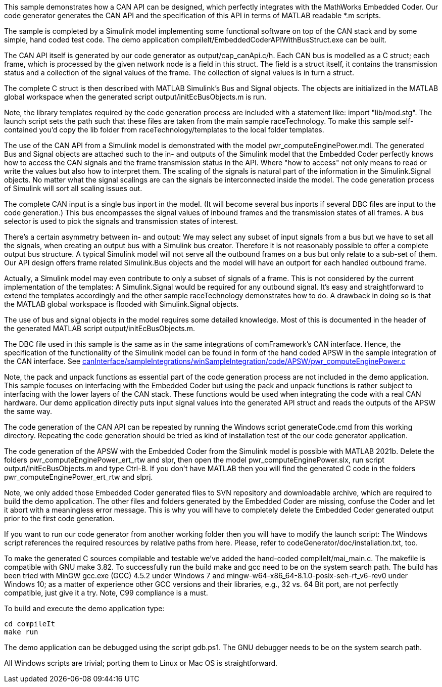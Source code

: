 This sample demonstrates how a CAN API can be designed, which perfectly
integrates with the MathWorks Embedded Coder. Our code generator
generates the CAN API and the specification of this API in terms of MATLAB
readable *.m scripts. 

The sample is completed by a Simulink model implementing some functional
software on top of the CAN stack and by some simple, hand coded test code.
The demo application compileIt/EmbeddedCoderAPIWithBusStruct.exe can be
built.

The CAN API itself is generated by our code generator as
output/cap_canApi.c/h. Each CAN bus is modelled as a C struct; each frame,
which is processed by the given network node is a field in this struct.
The field is a struct itself, it contains the transmission status and a
collection of the signal values of the frame. The collection of signal
values is in turn a struct.

The complete C struct is then described with MATLAB Simulink's Bus and
Signal objects. The objects are initialized in the MATLAB global workspace
when the generated script output/initEcBusObjects.m is run.

Note, the library templates required by the code generation process are
included with a statement like: import "lib/mod.stg". The launch script
sets the path such that these files are taken from the main sample
raceTechnology. To make this sample self-contained you'd copy the lib
folder from raceTechnology/templates to the local folder templates.

The use of the CAN API from a Simulink model is demonstrated with the
model pwr_computeEnginePower.mdl. The generated Bus and Signal objects are
attached such to the in- and outputs of the Simulink model that the
Embedded Coder perfectly knows how to access the CAN signals and the frame
transmission status in the API. Where "how to access" not only means to
read or write the values but also how to interpret them. The scaling of
the signals is natural part of the information in the Simulink.Signal
objects. No matter what the signal scalings are can the signals be
interconnected inside the model. The code generation process of Simulink
will sort all scaling issues out.

The complete CAN input is a single bus inport in the model. (It will
become several bus inports if several DBC files are input to the code
generation.) This bus encompasses the signal values of inbound frames and
the transmission states of all frames. A bus selector is used to pick the
signals and transmission states of interest.

There's a certain asymmetry between in- and output: We may select any
subset of input signals from a bus but we have to set all the signals,
when creating an output bus with a Simulink bus creator. Therefore it is
not reasonably possible to offer a complete output bus structure. A
typical Simulink model will not serve all the outbound frames on a bus
but only relate to a sub-set of them. Our API design offers frame related
Simulink.Bus objects and the model will have an outport for each handled
outbound frame.

Actually, a Simulink model may even contribute to only a subset
of signals of a frame. This is not considered by the current
implementation of the templates: A Simulink.Signal would be required for
any outbound signal. It's easy and straightforward to extend the
templates accordingly and the other sample raceTechnology demonstrates how
to do. A drawback in doing so is that the MATLAB global workspace is
flooded with Simulink.Signal objects.

The use of bus and signal objects in the model requires some detailed
knowledge. Most of this is documented in the header of the generated MATLAB
script output/initEcBusObjects.m.

The DBC file used in this sample is the same as in the same integrations
of comFramework's CAN interface. Hence, the specification of the
functionality of the Simulink model can be found in form of the hand coded
APSW in the sample integration of the CAN interface. See
link:../../../canInterface/sampleIntegrations/winSampleIntegration/code/APSW/pwr_computeEnginePower.c[canInterface/sampleIntegrations/winSampleIntegration/code/APSW/pwr_computeEnginePower.c^]

Note, the pack and unpack functions as essential part of the code generation
process are not included in the demo application. This sample focuses on
interfacing with the Embedded Coder but using the pack and unpack
functions is rather subject to interfacing with the lower layers of the CAN
stack. These functions would be used when integrating the code with a real
CAN hardware. Our demo application directly puts input signal values into
the generated API struct and reads the outputs of the APSW the same way.

The code generation of the CAN API can be repeated by running the Windows
script generateCode.cmd from this working directory. Repeating the code
generation should be tried as kind of installation test of the our code
generator application.

The code generation of the APSW with the Embedded Coder from the Simulink
model is possible with MATLAB 2021b. Delete the folders
pwr_computeEnginePower_ert_rtw and slpr, then open the model
pwr_computeEnginePower.slx, run script output/initEcBusObjects.m and type
Ctrl-B. If you don't have MATLAB then you will find the generated C code
in the folders pwr_computeEnginePower_ert_rtw and slprj.

Note, we only added those Embedded Coder generated files to SVN repository
and downloadable archive, which are required to build the demo
application. The other files and folders generated by the Embedded Coder
are missing, confuse the Coder and let it abort with a meaningless error
message. This is why you will have to completely delete the Embedded Coder
generated output prior to the first code generation.

If you want to run our code generator from another working folder then you
will have to modify the launch script: The Windows script references the
required resources by relative paths from here. Please, refer to
codeGenerator/doc/installation.txt, too.

To make the generated C sources compilable and testable we've added the
hand-coded compileIt/mai_main.c. The makefile is compatible with GNU make
3.82. To successfully run the build make and gcc need to be on the system
search path. The build has been tried with MinGW gcc.exe (GCC) 4.5.2 under
Windows 7 and mingw-w64-x86_64-8.1.0-posix-seh-rt_v6-rev0 under Windows
10; as a matter of experience other GCC versions and their libraries,
e.g., 32 vs. 64 Bit port, are not perfectly compatible, just give it a
try. Note, C99 compliance is a must.

To build and execute the demo application type:

  cd compileIt
  make run

The demo application can be debugged using the script gdb.ps1. The GNU
debugger needs to be on the system search path.

All Windows scripts are trivial; porting them to Linux or Mac OS is
straightforward.
